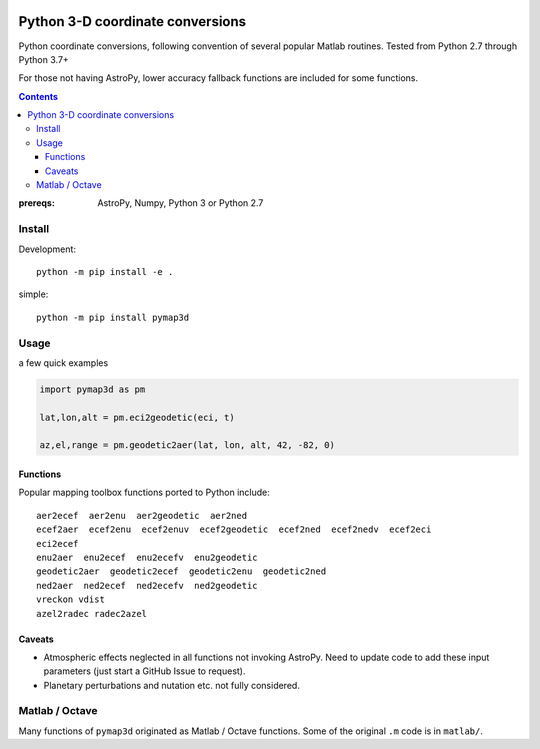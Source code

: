 .. image:: https://zenodo.org/badge/DOI/10.5281/zenodo.213676.svg
   :target: https://doi.org/10.5281/zenodo.213676

.. image:: http://img.shields.io/badge/powered%20by-AstroPy-orange.svg?style=flat
    :target: http://www.astropy.org/

.. image:: https://travis-ci.org/scivision/pymap3d.svg?branch=master
    :target: https://travis-ci.org/scivision/pymap3d

.. image:: https://coveralls.io/repos/github/scivision/pymap3d/badge.svg?branch=master
    :target: https://coveralls.io/github/scivision/pymap3d?branch=master

.. image:: https://api.codeclimate.com/v1/badges/b6e4b90175e6dbf1b375/maintainability
   :target: https://codeclimate.com/github/scivision/pymap3d/maintainability
   :alt: Maintainability

==================================
Python 3-D coordinate conversions
==================================

Python coordinate conversions, following convention of several popular Matlab routines.
Tested from Python 2.7 through Python 3.7+

For those not having AstroPy, lower accuracy fallback functions are included for some functions.

.. contents::


:prereqs: AstroPy, Numpy, Python 3 or Python 2.7

Install
=======
Development::
    
    python -m pip install -e .


simple::

    python -m pip install pymap3d


Usage
=====
a few quick examples

.. code:: python

   import pymap3d as pm

   lat,lon,alt = pm.eci2geodetic(eci, t)
   
   az,el,range = pm.geodetic2aer(lat, lon, alt, 42, -82, 0)
   

Functions
---------
Popular mapping toolbox functions ported to Python include::

  aer2ecef  aer2enu  aer2geodetic  aer2ned
  ecef2aer  ecef2enu  ecef2enuv  ecef2geodetic  ecef2ned  ecef2nedv  ecef2eci
  eci2ecef
  enu2aer  enu2ecef  enu2ecefv  enu2geodetic
  geodetic2aer  geodetic2ecef  geodetic2enu  geodetic2ned
  ned2aer  ned2ecef  ned2ecefv  ned2geodetic
  vreckon vdist
  azel2radec radec2azel



Caveats
-------

* Atmospheric effects neglected in all functions not invoking AstroPy. Need to update code to add these input parameters (just start a GitHub Issue to request).
* Planetary perturbations and nutation etc. not fully considered.


Matlab / Octave
===============
Many functions of ``pymap3d`` originated as Matlab / Octave functions.
Some of the original ``.m`` code is in ``matlab/``.
